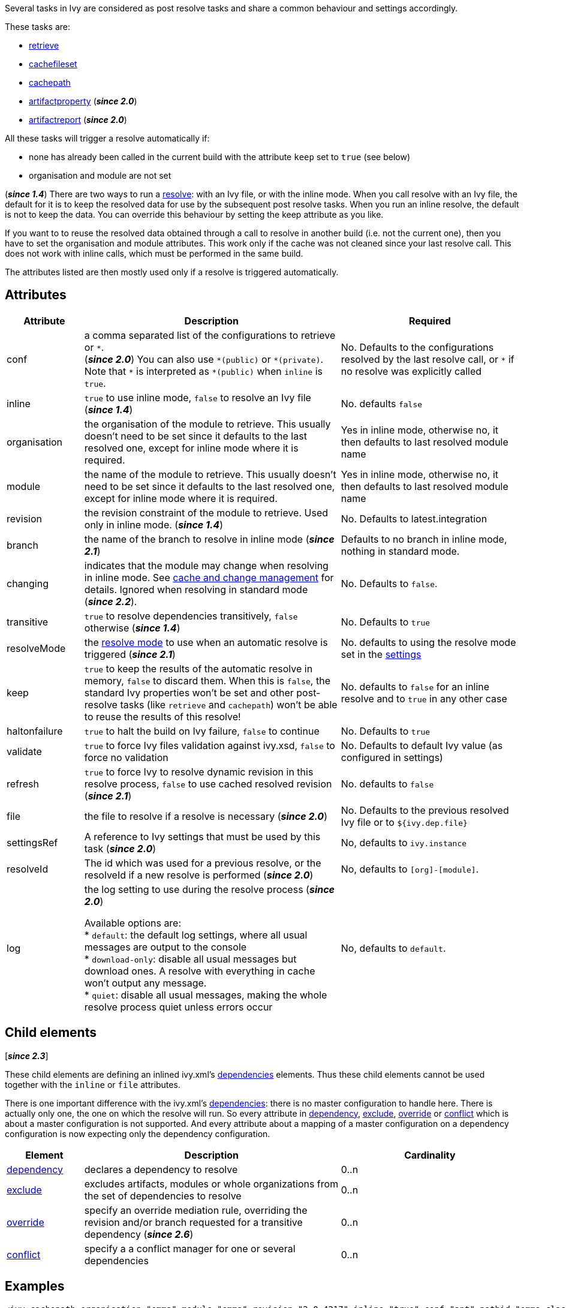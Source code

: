 ////
   Licensed to the Apache Software Foundation (ASF) under one
   or more contributor license agreements.  See the NOTICE file
   distributed with this work for additional information
   regarding copyright ownership.  The ASF licenses this file
   to you under the Apache License, Version 2.0 (the
   "License"); you may not use this file except in compliance
   with the License.  You may obtain a copy of the License at

     https://www.apache.org/licenses/LICENSE-2.0

   Unless required by applicable law or agreed to in writing,
   software distributed under the License is distributed on an
   "AS IS" BASIS, WITHOUT WARRANTIES OR CONDITIONS OF ANY
   KIND, either express or implied.  See the License for the
   specific language governing permissions and limitations
   under the License.
////

Several tasks in Ivy are considered as post resolve tasks and share a common behaviour and settings accordingly.

These tasks are:

* link:../use/retrieve{outfilesuffix}[retrieve]
* link:../use/cachefileset{outfilesuffix}[cachefileset]
* link:../use/cachepath{outfilesuffix}[cachepath]
* link:../use/artifactproperty{outfilesuffix}[artifactproperty] (*__since 2.0__*)
* link:../use/artifactreport{outfilesuffix}[artifactreport] (*__since 2.0__*)

All these tasks will trigger a resolve automatically if:

* none has already been called in the current build with the attribute `keep` set to `true` (see below)
* organisation and module are not set

(*__since 1.4__*) There are two ways to run a link:../use/resolve{outfilesuffix}[resolve]: with an Ivy file, or with the inline mode.
When you call resolve with an Ivy file, the default for it is to keep the resolved data for use by the subsequent post resolve tasks. When you run an inline resolve, the default is not to keep the data. You can override this behaviour by setting the keep attribute as you like.

If you want to to reuse the resolved data obtained through a call to resolve in another build (i.e. not the current one), then you have to set the organisation and module attributes. This work only if the cache was not cleaned since your last resolve call. This does not work with inline calls, which must be performed in the same build.

The attributes listed are then mostly used only if a resolve is triggered automatically.

== Attributes

[options="header",cols="15%,50%,35%"]
|=======
|Attribute|Description|Required
|conf|a comma separated list of the configurations to retrieve or `$$*$$`. +
(*__since 2.0__*) You can also use `$$*(public)$$` or `$$*(private)$$`. Note that `$$*$$` is interpreted as `$$*(public)$$` when `inline` is `true`.|No. Defaults to the configurations resolved by the last resolve call, or `$$*$$` if no resolve was explicitly called
|inline|`true` to use inline mode, `false` to resolve an Ivy file (*__since 1.4__*)|No. defaults `false`
|organisation|the organisation of the module to retrieve. This usually doesn't need to be set since it defaults to the last resolved one, except for inline mode where it is required.|Yes in inline mode, otherwise no, it then defaults to last resolved module name
|module|the name of the module to retrieve. This usually doesn't need to be set since it defaults to the last resolved one, except for inline mode where it is required.|Yes in inline mode, otherwise no, it then defaults to last resolved module name
|revision|the revision constraint of the module to retrieve. Used only in inline mode. (*__since 1.4__*)|No. Defaults to latest.integration
|branch|the name of the branch to resolve in inline mode (*__since 2.1__*)|Defaults to no branch in inline mode, nothing in standard mode.
|changing|indicates that the module may change when resolving in inline mode. See link:../concept{outfilesuffix}#change[cache and change management] for details. Ignored when resolving in standard mode (*__since 2.2__*).|No. Defaults to `false`.
|transitive|`true` to resolve dependencies transitively, `false` otherwise (*__since 1.4__*)|No. Defaults to `true`
|resolveMode|the link:../use/resolve{outfilesuffix}[resolve mode] to use when an automatic resolve is triggered (*__since 2.1__*)|No. defaults to using the resolve mode set in the link:../settings{outfilesuffix}[settings]
|keep|`true` to keep the results of the automatic resolve in memory, `false` to discard them. When this is `false`, the standard Ivy properties won't be set and other post-resolve tasks (like `retrieve` and `cachepath`) won't be able to reuse the results of this resolve!|No. defaults to `false` for an inline resolve and to `true` in any other case
|haltonfailure|`true` to halt the build on Ivy failure, `false` to continue|No. Defaults to `true`
|validate|`true` to force Ivy files validation against ivy.xsd, `false` to force no validation|No. Defaults to default Ivy value (as configured in settings)
|refresh|`true` to force Ivy to resolve dynamic revision in this resolve process, `false` to use cached resolved revision (*__since 2.1__*)|No. defaults to `false`
|file|the file to resolve if a resolve is necessary (*__since 2.0__*)|No. Defaults to the previous resolved Ivy file or to `${ivy.dep.file}`
|settingsRef|A reference to Ivy settings that must be used by this task (*__since 2.0__*)|No, defaults to `ivy.instance`
|resolveId|The id which was used for a previous resolve, or the resolveId if a new resolve is performed (*__since 2.0__*)|No, defaults to `[org]-[module]`.
|log|the log setting to use during the resolve process (*__since 2.0__*)

Available options are: +
* `default`: the default log settings, where all usual messages are output to the console +
* `download-only`: disable all usual messages but download ones. A resolve with everything in cache won't output any message. +
* `quiet`: disable all usual messages, making the whole resolve process quiet unless errors occur
|No, defaults to `default`.
|=======

== Child elements

[*__since 2.3__*]

These child elements are defining an inlined ivy.xml's link:../ivyfile/dependencies{outfilesuffix}[dependencies] elements. Thus these child elements cannot be used together with the `inline` or `file` attributes.

There is one important difference with the ivy.xml's link:../ivyfile/dependencies{outfilesuffix}[dependencies]: there is no master configuration to handle here. There is actually only one, the one on which the resolve will run. So every attribute in link:../ivyfile/dependency{outfilesuffix}[dependency], link:../ivyfile/exclude{outfilesuffix}[exclude],  link:../ivyfile/override{outfilesuffix}[override] or link:../ivyfile/conflict{outfilesuffix}[conflict] which is about a master configuration is not supported. And every attribute about a mapping of a master configuration on a dependency configuration is now expecting only the dependency configuration.

[options="header",cols="15%,50%,35%"]
|=======
|Element|Description|Cardinality
|link:../ivyfile/dependency{outfilesuffix}[dependency]|declares a dependency to resolve|0..n
|link:../ivyfile/exclude{outfilesuffix}[exclude]|excludes artifacts, modules or whole organizations from the set of dependencies to resolve|0..n
|link:../ivyfile/override{outfilesuffix}[override]|specify an override mediation rule, overriding the revision and/or branch requested for a transitive dependency (*__since 2.6__*)|0..n
|link:../ivyfile/conflict{outfilesuffix}[conflict]|specify a a conflict manager for one or several dependencies|0..n
|=======

== Examples

[source,xml]
----
<ivy:cachepath organisation="emma" module="emma" revision="2.0.4217" inline="true" conf="ant" pathid="emma.classpath"/>
<taskdef resource="emma_ant.properties" classpathref="emma.classpath"/>
----

Resolves the Emma module in version 2.0.4217, constructs an Ant path with the corresponding artifacts, and then defines the Emma tasks using this path.
